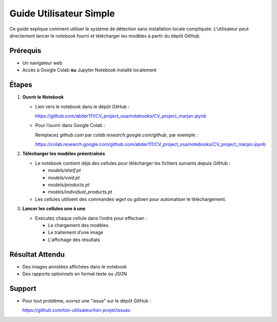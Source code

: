 Guide Utilisateur Simple
=========================

Ce guide explique comment utiliser le système de détection sans installation locale compliquée. L'utilisateur peut directement lancer le notebook fourni et télécharger les modèles à partir du dépôt GitHub.

Prérequis
---------

- Un navigateur web
- Accès à Google Colab **ou** Jupyter Notebook installé localement

Étapes
------

1. **Ouvrir le Notebook**

   - Lien vers le notebook dans le dépôt GitHub :
     
     https://github.com/abder111/CV_project_osa/notebooks/CV_project_marjan.ipynb

   - Pour l’ouvrir dans Google Colab :
     
     Remplacez `github.com` par `colab.research.google.com/github`, par exemple :

     https://colab.research.google.com/github.com/abder111/CV_project_osa/notebooks/CV_project_marjan.ipynb

2. **Télécharger les modèles préentraînés**

   - Le notebook contient déjà des cellules pour télécharger les fichiers suivants depuis GitHub :

     - `models/shelf.pt`
     - `models/void.pt`
     - `models/products.pt`
     - `models/individual_products.pt`

   - Les cellules utilisent des commandes `wget` ou `gdown` pour automatiser le téléchargement.

3. **Lancer les cellules une à une**

   - Exécutez chaque cellule dans l’ordre pour effectuer :

     - Le chargement des modèles
     - Le traitement d’une image
     - L'affichage des résultats




Résultat Attendu
----------------

- Des images annotées affichées dans le notebook
- Des rapports optionnels en format texte ou JSON

Support
-------

- Pour tout problème, ouvrez une "issue" sur le dépôt GitHub :
  
  https://github.com/ton-utilisateur/ton-projet/issues
